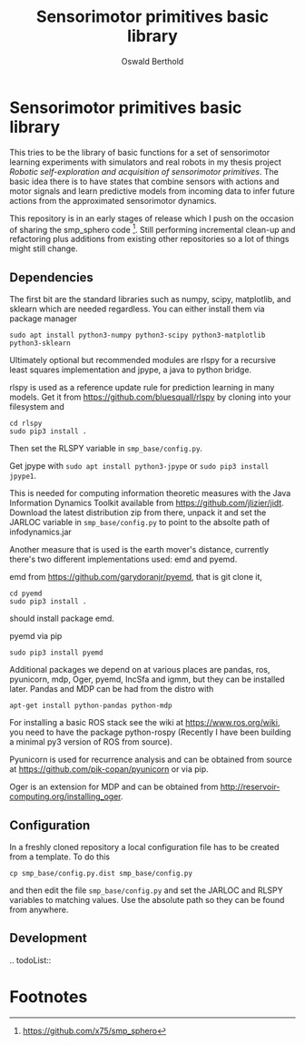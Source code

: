 #+TITLE: Sensorimotor primitives basic library
#+AUTHOR: Oswald Berthold

#+OPTIONS: toc:nil ^:nil

* Sensorimotor primitives basic library

This tries to be the library of basic functions for a set of
sensorimotor learning experiments with simulators and real robots in
my thesis project /Robotic self-exploration and acquisition of
sensorimotor primitives/. The basic idea there is to have states that
combine sensors with actions and motor signals and learn predictive
models from incoming data to infer future actions from the
approximated sensorimotor dynamics.

This repository is in an early stages of release which I push on the
occasion of sharing the smp_sphero code [fn:1]. Still performing
incremental clean-up and refactoring plus additions from existing
other repositories so a lot of things might still change.

** Dependencies

The first bit are the standard libraries such as numpy, scipy,
matplotlib, and sklearn which are needed regardless. You can either
install them via package manager

: sudo apt install python3-numpy python3-scipy python3-matplotlib python3-sklearn

Ultimately optional but recommended modules are rlspy for a recursive
least squares implementation and jpype, a java to python bridge.

rlspy is used as a reference update rule for prediction learning in
many models. Get it from https://github.com/bluesquall/rlspy by
cloning into your filesystem and

: cd rlspy
: sudo pip3 install .

Then set the RLSPY variable in ~smp_base/config.py~.

Get jpype with ~sudo apt install python3-jpype~ or ~sudo pip3 install jpype1~.

This is needed for computing information theoretic measures with the
Java Information Dynamics Toolkit available from
https://github.com/jlizier/jidt. Download the latest distribution zip
from there, unpack it and set the JARLOC variable in
~smp_base/config.py~ to point to the absolte path of infodynamics.jar

Another measure that is used is the earth mover's distance, currently
there's two different implementations used: emd and pyemd.

emd from https://github.com/garydoranjr/pyemd, that is git clone it,

: cd pyemd
: sudo pip3 install .

should install package emd.

pyemd via pip

: sudo pip3 install pyemd

Additional packages we depend on at various places are pandas, ros,
pyunicorn, mdp, Oger, pyemd, IncSfa and igmm, but they can be installed
later. Pandas and MDP can be had from the distro with

: apt-get install python-pandas python-mdp

For installing a basic ROS stack see the wiki at
https://www.ros.org/wiki, you need to have the package
python-rospy (Recently I have been building a minimal py3 version of
ROS from source).

Pyunicorn is used for recurrence analysis and can be obtained from source at
https://github.com/pik-copan/pyunicorn or via pip.

Oger is an extension for MDP and can be obtained from
http://reservoir-computing.org/installing_oger.

** Configuration

In a freshly cloned repository a local configuration file has to be created from a template. To do this

: cp smp_base/config.py.dist smp_base/config.py

and then edit the file ~smp_base/config.py~ and set the JARLOC and
RLSPY variables to matching values. Use the absolute path so they can
be found from anywhere.

** Development

.. todoList::

** Reservoir lib                                                   :noexport:

|----------------+-------------------------------------------------------------------------------------------|
| reservoirs.py  | contains Reservoir class, LearningRules class, a  few utility functions and a main method |
|                | that demonstrates basic use of the class. It can definitely be simplified (WiP)           |
| learners.py    | this model embeds the underlying adaptive model into the sensorimotor context             |
| eligibility.py | basic eligibility windows used in a variant of learning rules                             |
| smp\_thread.py | thread wrapper that provides constant dt run loop and asynchronous sensor callbacks       |

You could try and run 

: python reservoirs.py

or

: python reservoirs.py --help

to see possible options. Documentation and examples upcoming.

* Footnotes

[fn:5] https://github.com/x75/igmm/tree/smp

[fn:1] https://github.com/x75/smp_sphero
